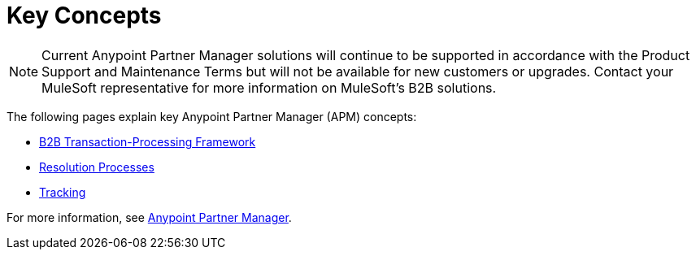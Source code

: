 = Key Concepts
:keywords: Anypoint b2b Anypoint Partner Manager concepts

NOTE: Current Anypoint Partner Manager solutions will continue to be supported in accordance with the Product Support and Maintenance Terms  but will not be available for new customers or upgrades. Contact your MuleSoft representative for more information on MuleSoft's B2B solutions.

The following pages explain key Anypoint Partner Manager (APM) concepts:

* link:/anypoint-b2b/b2b-transaction-processing-framework[B2B Transaction-Processing Framework]
* link:/anypoint-b2b/resolution-processes[Resolution Processes]
* link:/anypoint-b2b/tracking[Tracking]

For more information, see link:/anypoint-b2b/anypoint-partner-manager[Anypoint Partner Manager].
